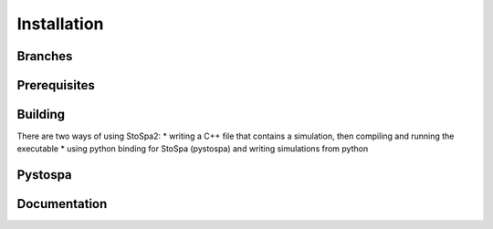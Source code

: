 
Installation
============

Branches
--------

Prerequisites
-------------

Building
--------

There are two ways of using StoSpa2:
* writing a C++ file that contains a simulation, then compiling and running the executable
* using python binding for StoSpa (pystospa) and writing simulations from python

Pystospa
--------

Documentation
-------------
